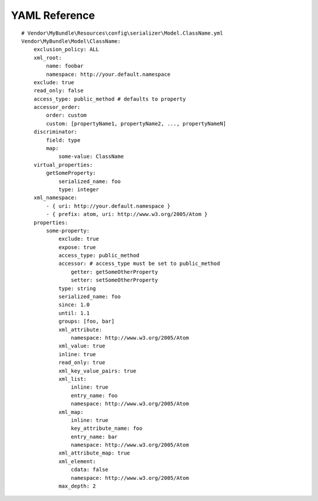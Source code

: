 YAML Reference
--------------
::

    # Vendor\MyBundle\Resources\config\serializer\Model.ClassName.yml
    Vendor\MyBundle\Model\ClassName:
        exclusion_policy: ALL
        xml_root:
            name: foobar
            namespace: http://your.default.namespace
        exclude: true
        read_only: false
        access_type: public_method # defaults to property
        accessor_order:
            order: custom
            custom: [propertyName1, propertyName2, ..., propertyNameN]
        discriminator:
            field: type
            map:
                some-value: ClassName
        virtual_properties:
            getSomeProperty:
                serialized_name: foo
                type: integer
        xml_namespace:
            - { uri: http://your.default.namespace }
            - { prefix: atom, uri: http://www.w3.org/2005/Atom }
        properties:
            some-property:
                exclude: true
                expose: true
                access_type: public_method
                accessor: # access_type must be set to public_method
                    getter: getSomeOtherProperty
                    setter: setSomeOtherProperty
                type: string
                serialized_name: foo
                since: 1.0
                until: 1.1
                groups: [foo, bar]
                xml_attribute:
                    namespace: http://www.w3.org/2005/Atom
                xml_value: true
                inline: true
                read_only: true
                xml_key_value_pairs: true
                xml_list:
                    inline: true
                    entry_name: foo
                    namespace: http://www.w3.org/2005/Atom
                xml_map:
                    inline: true
                    key_attribute_name: foo
                    entry_name: bar
                    namespace: http://www.w3.org/2005/Atom
                xml_attribute_map: true
                xml_element:
                    cdata: false
                    namespace: http://www.w3.org/2005/Atom
                max_depth: 2
